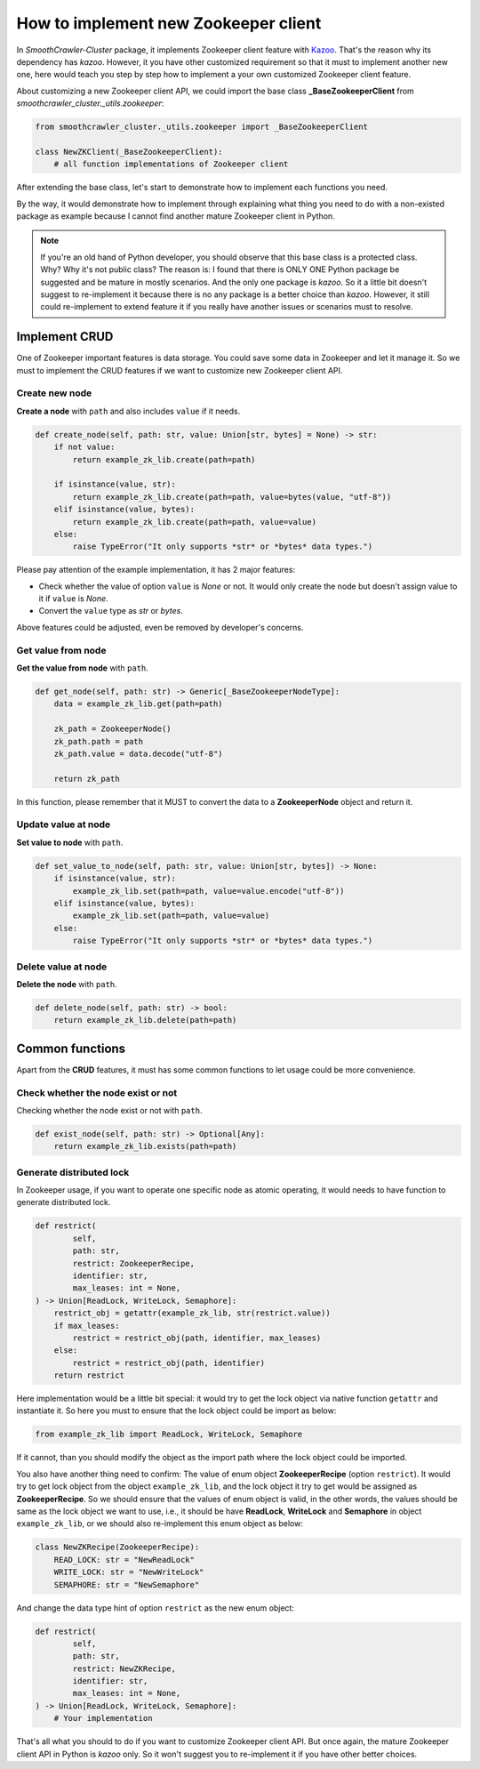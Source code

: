 ======================================
How to implement new Zookeeper client
======================================

In *SmoothCrawler-Cluster* package, it implements Zookeeper client feature with `Kazoo`_. That's the reason why its dependency
has *kazoo*. However, it you have other customized requirement so that it must to implement another new one, here would
teach you step by step how to implement a your own customized Zookeeper client feature.

.. _Kazoo: https://kazoo.readthedocs.io/en/latest/#

About customizing a new Zookeeper client API, we could import the base class **_BaseZookeeperClient** from
*smoothcrawler_cluster._utils.zookeeper*:

.. code-block:: python

    from smoothcrawler_cluster._utils.zookeeper import _BaseZookeeperClient

    class NewZKClient(_BaseZookeeperClient):
        # all function implementations of Zookeeper client

After extending the base class, let's start to demonstrate how to implement each functions you need.

By the way, it would demonstrate how to implement through explaining what thing you need to do with a non-existed package
as example because I cannot find another mature Zookeeper client in Python.

.. note::

    If you're an old hand of Python developer, you should observe that this base class is a protected class. Why? Why it's
    not public class? The reason is: I found that there is ONLY ONE Python package be suggested and be mature in mostly
    scenarios. And the only one package is *kazoo*. So it a little bit doesn't suggest to re-implement it because there is
    no any package is a better choice than *kazoo*. However, it still could re-implement to extend feature it if you really
    have another issues or scenarios must to resolve.

Implement CRUD
---------------

One of Zookeeper important features is data storage. You could save some data in Zookeeper and let it manage it. So we must
to implement the CRUD features if we want to customize new Zookeeper client API.

Create new node
^^^^^^^^^^^^^^^^^

**Create a node** with ``path`` and also includes ``value`` if it needs.

.. code-block:: python

    def create_node(self, path: str, value: Union[str, bytes] = None) -> str:
        if not value:
            return example_zk_lib.create(path=path)

        if isinstance(value, str):
            return example_zk_lib.create(path=path, value=bytes(value, "utf-8"))
        elif isinstance(value, bytes):
            return example_zk_lib.create(path=path, value=value)
        else:
            raise TypeError("It only supports *str* or *bytes* data types.")

Please pay attention of the example implementation, it has 2 major features:

* Check whether the value of option ``value`` is *None* or not. It would only create the node but doesn't assign value to it if ``value`` is *None*.
* Convert the ``value`` type as *str* or *bytes*.

Above features could be adjusted, even be removed by developer's concerns.

Get value from node
^^^^^^^^^^^^^^^^^^^^

**Get the value from node** with ``path``.

.. code-block:: python

    def get_node(self, path: str) -> Generic[_BaseZookeeperNodeType]:
        data = example_zk_lib.get(path=path)

        zk_path = ZookeeperNode()
        zk_path.path = path
        zk_path.value = data.decode("utf-8")

        return zk_path

In this function, please remember that it MUST to convert the data to a **ZookeeperNode** object and return it.

Update value at node
^^^^^^^^^^^^^^^^^^^^^^

**Set value to node** with ``path``.

.. code-block:: python

    def set_value_to_node(self, path: str, value: Union[str, bytes]) -> None:
        if isinstance(value, str):
            example_zk_lib.set(path=path, value=value.encode("utf-8"))
        elif isinstance(value, bytes):
            example_zk_lib.set(path=path, value=value)
        else:
            raise TypeError("It only supports *str* or *bytes* data types.")

Delete value at node
^^^^^^^^^^^^^^^^^^^^^^

**Delete the node** with ``path``.

.. code-block:: python

    def delete_node(self, path: str) -> bool:
        return example_zk_lib.delete(path=path)

Common functions
------------------

Apart from the **CRUD** features, it must has some common functions to let usage could be more convenience.

Check whether the node exist or not
^^^^^^^^^^^^^^^^^^^^^^^^^^^^^^^^^^^^^

Checking whether the node exist or not with ``path``.

.. code-block:: python

    def exist_node(self, path: str) -> Optional[Any]:
        return example_zk_lib.exists(path=path)

Generate distributed lock
^^^^^^^^^^^^^^^^^^^^^^^^^^^

In Zookeeper usage, if you want to operate one specific node as atomic operating, it would needs to have function to generate
distributed lock.

.. code-block:: python

    def restrict(
            self,
            path: str,
            restrict: ZookeeperRecipe,
            identifier: str,
            max_leases: int = None,
    ) -> Union[ReadLock, WriteLock, Semaphore]:
        restrict_obj = getattr(example_zk_lib, str(restrict.value))
        if max_leases:
            restrict = restrict_obj(path, identifier, max_leases)
        else:
            restrict = restrict_obj(path, identifier)
        return restrict

Here implementation would be a little bit special: it would try to get the lock object via native function ``getattr`` and
instantiate it. So here you must to ensure that the lock object could be import as below:

.. code-block:: python

    from example_zk_lib import ReadLock, WriteLock, Semaphore

If it cannot, than you should modify the object as the import path where the lock object could be imported.

You also have another thing need to confirm: The value of enum object **ZookeeperRecipe** (option ``restrict``). It would
try to get lock object from the object ``example_zk_lib``, and the lock object it try to get would be assigned as **ZookeeperRecipe**.
So we should ensure that the values of enum object is valid, in the other words, the values should be same as the lock object
we want to use, i.e., it should be have **ReadLock**, **WriteLock** and **Semaphore** in object ``example_zk_lib``, or we
should also re-implement this enum object as below:

.. code-block:: python

    class NewZKRecipe(ZookeeperRecipe):
        READ_LOCK: str = "NewReadLock"
        WRITE_LOCK: str = "NewWriteLock"
        SEMAPHORE: str = "NewSemaphore"

And change the data type hint of option ``restrict`` as the new enum object:

.. code-block:: python

    def restrict(
            self,
            path: str,
            restrict: NewZKRecipe,
            identifier: str,
            max_leases: int = None,
    ) -> Union[ReadLock, WriteLock, Semaphore]:
        # Your implementation

That's all what you should to do if you want to customize Zookeeper client API. But once again, the mature Zookeeper client
API in Python is *kazoo* only. So it won't suggest you to re-implement it if you have other better choices.
